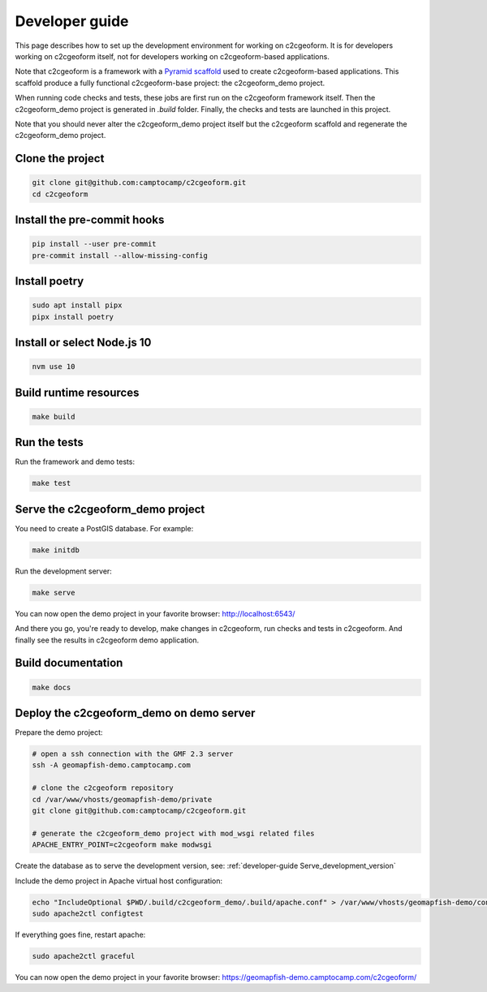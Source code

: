 .. _developer-guide:

Developer guide
---------------

This page describes how to set up the development environment for working on
c2cgeoform. It is for developers working on c2cgeoform itself, not for
developers working on c2cgeoform-based applications.

Note that c2cgeoform is a framework with a
`Pyramid  scaffold <https://docs.pylonsproject.org/projects/pyramid/en/latest/narr/scaffolding.html>`_
used to create c2cgeoform-based applications. This scaffold produce a fully
functional c2cgeoform-base project: the c2cgeoform_demo project.

When running code checks and tests, these jobs are first run on the c2cgeoform
framework itself. Then the c2cgeoform_demo project is generated in `.build`
folder. Finally, the checks and tests are launched in this project.

Note that you should never alter the c2cgeoform_demo project itself but the
c2cgeoform scaffold and regenerate the c2cgeoform_demo project.

Clone the project
~~~~~~~~~~~~~~~~~

.. code-block:: shell

   git clone git@github.com:camptocamp/c2cgeoform.git
   cd c2cgeoform

Install the pre-commit hooks
~~~~~~~~~~~~~~~~~~~~~~~~~~~~

.. code-block:: shell

   pip install --user pre-commit
   pre-commit install --allow-missing-config

Install poetry
~~~~~~~~~~~~~~

.. code-block:: shell

   sudo apt install pipx
   pipx install poetry

Install or select Node.js 10
~~~~~~~~~~~~~~~~~~~~~~~~~~~~

.. code-block:: shell

   nvm use 10

Build runtime resources
~~~~~~~~~~~~~~~~~~~~~~~

.. code-block:: shell

   make build

Run the tests
~~~~~~~~~~~~~

Run the framework and demo tests:

.. code-block:: shell

   make test

.. _developer-guide Serve_development_version:

Serve the c2cgeoform_demo project
~~~~~~~~~~~~~~~~~~~~~~~~~~~~~~~~~

You need to create a PostGIS database. For example:

.. code-block:: shell

   make initdb

Run the development server:

.. code-block:: shell

   make serve

You can now open the demo project in your favorite browser:
http://localhost:6543/

And there you go, you're ready to develop, make changes in c2cgeoform, run
checks and tests in c2cgeoform. And finally see the results in c2cgeoform demo
application.

Build documentation
~~~~~~~~~~~~~~~~~~~

.. code-block:: shell

   make docs

Deploy the c2cgeoform_demo on demo server
~~~~~~~~~~~~~~~~~~~~~~~~~~~~~~~~~~~~~~~~~

Prepare the demo project:

.. code-block:: shell

   # open a ssh connection with the GMF 2.3 server
   ssh -A geomapfish-demo.camptocamp.com

   # clone the c2cgeoform repository
   cd /var/www/vhosts/geomapfish-demo/private
   git clone git@github.com:camptocamp/c2cgeoform.git

   # generate the c2cgeoform_demo project with mod_wsgi related files
   APACHE_ENTRY_POINT=c2cgeoform make modwsgi

Create the database as to serve the development version, see:
:ref:`developer-guide Serve_development_version`

Include the demo project in Apache virtual host configuration:

.. code-block:: shell

   echo "IncludeOptional $PWD/.build/c2cgeoform_demo/.build/apache.conf" > /var/www/vhosts/geomapfish-demo/conf/c2cgeoform_demo.conf
   sudo apache2ctl configtest

If everything goes fine, restart apache:

.. code-block:: shell

   sudo apache2ctl graceful

You can now open the demo project in your favorite browser:
https://geomapfish-demo.camptocamp.com/c2cgeoform/
